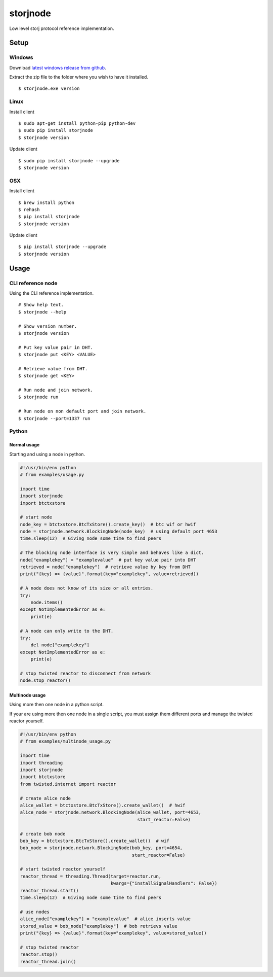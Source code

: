 #########
storjnode
#########

|BuildLink|_ |CoverageLink|_ |LicenseLink|_ |IssuesLink|_


.. |BuildLink| image:: https://travis-ci.org/Storj/storjnode.svg?branch=master
.. _BuildLink: https://travis-ci.org/Storj/storjnode

.. |CoverageLink| image:: https://coveralls.io/repos/Storj/storjnode/badge.svg
.. _CoverageLink: https://coveralls.io/r/Storj/storjnode

.. |LicenseLink| image:: https://img.shields.io/badge/license-MIT-blue.svg
.. _LicenseLink: https://raw.githubusercontent.com/Storj/storjnode

.. |IssuesLink| image:: https://img.shields.io/github/issues/Storj/storjnode.svg
.. _IssuesLink: https://github.com/Storj/storjnode/issues


Low level storj protocol reference implementation.


Setup
#####

Windows
=======

Download `latest windows release from github <https://github.com/Storj/storjnode/releases>`_.

Extract the zip file to the folder where you wish to have it installed.

::

    $ storjnode.exe version


Linux
=====

Install client

::

    $ sudo apt-get install python-pip python-dev
    $ sudo pip install storjnode
    $ storjnode version

Update client

::

    $ sudo pip install storjnode --upgrade
    $ storjnode version


OSX
===

Install client

::

    $ brew install python
    $ rehash
    $ pip install storjnode
    $ storjnode version

Update client

::

    $ pip install storjnode --upgrade
    $ storjnode version


Usage
#####

CLI reference node
==================

Using the CLI reference implementation.

::

    # Show help text.
    $ storjnode --help

    # Show version number.
    $ storjnode version

    # Put key value pair in DHT.
    $ storjnode put <KEY> <VALUE>

    # Retrieve value from DHT.
    $ storjnode get <KEY>

    # Run node and join network.
    $ storjnode run

    # Run node on non default port and join network.
    $ storjnode --port=1337 run


Python
======

Normal usage
------------

Starting and using a node in python.

.. code:: python

    #!/usr/bin/env python
    # from examples/usage.py

    import time
    import storjnode
    import btctxstore

    # start node
    node_key = btctxstore.BtcTxStore().create_key()  # btc wif or hwif
    node = storjnode.network.BlockingNode(node_key)  # using default port 4653
    time.sleep(12)  # Giving node some time to find peers

    # The blocking node interface is very simple and behaves like a dict.
    node["examplekey"] = "examplevalue"  # put key value pair into DHT
    retrieved = node["examplekey"]  # retrieve value by key from DHT
    print("{key} => {value}".format(key="examplekey", value=retrieved))

    # A node does not know of its size or all entries.
    try:
        node.items()
    except NotImplementedError as e:
        print(e)

    # A node can only write to the DHT.
    try:
        del node["examplekey"]
    except NotImplementedError as e:
        print(e)

    # stop twisted reactor to disconnect from network
    node.stop_reactor()

Multinode usage
---------------

Using more then one node in a python script.

If your are using more then one node in a single script, you must assign them
different ports and manage the twisted reactor yourself.

.. code:: python

    #!/usr/bin/env python
    # from examples/multinode_usage.py

    import time
    import threading
    import storjnode
    import btctxstore
    from twisted.internet import reactor

    # create alice node
    alice_wallet = btctxstore.BtcTxStore().create_wallet()  # hwif
    alice_node = storjnode.network.BlockingNode(alice_wallet, port=4653,
                                                start_reactor=False)

    # create bob node
    bob_key = btctxstore.BtcTxStore().create_wallet()  # wif
    bob_node = storjnode.network.BlockingNode(bob_key, port=4654,
                                              start_reactor=False)

    # start twisted reactor yourself
    reactor_thread = threading.Thread(target=reactor.run,
                                      kwargs={"installSignalHandlers": False})
    reactor_thread.start()
    time.sleep(12)  # Giving node some time to find peers

    # use nodes
    alice_node["examplekey"] = "examplevalue"  # alice inserts value
    stored_value = bob_node["examplekey"]  # bob retrievs value
    print("{key} => {value}".format(key="examplekey", value=stored_value))

    # stop twisted reactor
    reactor.stop()
    reactor_thread.join()


